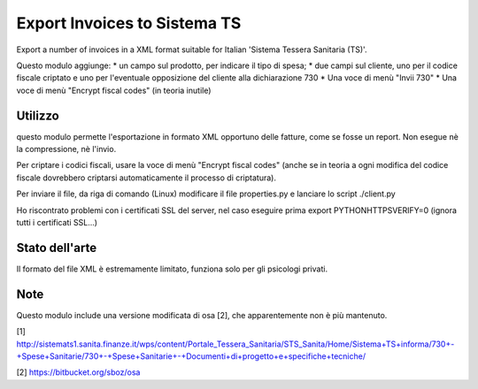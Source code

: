 Export Invoices to Sistema TS
=============================

Export a number of invoices in a XML format suitable for Italian 'Sistema Tessera Sanitaria (TS)'.

Questo modulo aggiunge:
* un campo sul prodotto, per indicare il tipo di spesa;
* due campi sul cliente, uno per il codice fiscale criptato e uno per l'eventuale opposizione del cliente alla dichiarazione 730
* Una voce di menù "Invii 730"
* Una voce di menù "Encrypt fiscal codes" (in teoria inutile)

Utilizzo
--------
questo modulo permette l'esportazione in formato XML opportuno delle fatture, come se fosse un report.
Non esegue nè la compressione, nè l'invio.

Per criptare i codici fiscali, usare la voce di menù "Encrypt fiscal codes" (anche se in teoria a ogni modifica del codice fiscale
dovrebbero criptarsi automaticamente il processo di criptatura).

Per inviare il file, da riga di comando (Linux) modificare il file properties.py e lanciare lo script ./client.py

Ho riscontrato problemi con i certificati SSL del server, nel caso eseguire prima export PYTHONHTTPSVERIFY=0
(ignora tutti i certificati SSL...)

Stato dell'arte
---------------
Il formato del file XML è estremamente limitato, funziona solo per gli psicologi privati.

Note
----
Questo modulo include una versione modificata di osa [2], che apparentemente non è più mantenuto.


[1] http://sistemats1.sanita.finanze.it/wps/content/Portale_Tessera_Sanitaria/STS_Sanita/Home/Sistema+TS+informa/730+-+Spese+Sanitarie/730+-+Spese+Sanitarie+-+Documenti+di+progetto+e+specifiche+tecniche/

[2] https://bitbucket.org/sboz/osa

